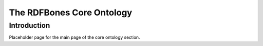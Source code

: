 The RDFBones Core Ontology
==========================

Introduction
------------

Placeholder page for the main page of the core ontology section.
